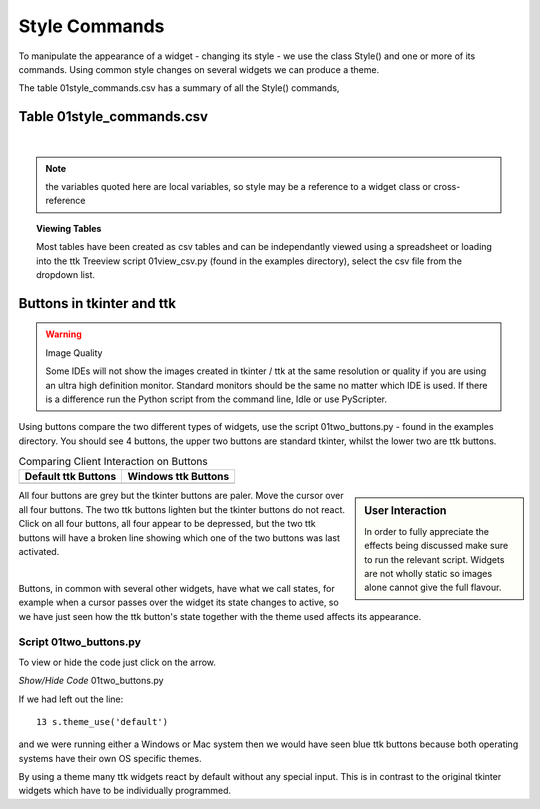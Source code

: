 ==============
Style Commands
==============

To manipulate the appearance of a widget - changing its style - we use the 
class Style() and one or more of its commands. Using common style
changes on several widgets we can produce a theme.

The table 01style_commands.csv has a summary of all the Style() commands, 

Table 01style_commands.csv
--------------------------

.. raw:: html

   <details>
   <summary><a>Show/Hide <b> Table </b> 01style_commands.csv </a></summary>

.. csv-table::
   :file: /tables/01style_commands.csv
   :header-rows: 1
   :widths: 55, 80

.. raw:: html

   </details>

|

.. Note:: 

   the variables quoted here are local variables, so style may be a reference 
   to a widget class or cross-reference

.. topic:: Viewing Tables

   Most tables have been created as csv tables and can be independantly 
   viewed using a spreadsheet or loading into the ttk Treeview script 
   01view_csv.py (found in the examples directory), select the csv file
   from the dropdown list.

Buttons in tkinter and ttk
--------------------------

.. warning:: Image Quality

    Some IDEs will not show the images created in tkinter / ttk at the same
    resolution or quality if you are using an ultra high definition monitor.
    Standard monitors should be the same no matter which IDE is used. If 
    there is a difference run the Python script from the command line, Idle
    or use PyScripter.


Using buttons compare the two different types of widgets, use the script 
01two_buttons.py - found in the examples directory. You should see 4 buttons, 
the upper two buttons are standard tkinter, whilst the lower two are ttk 
buttons. 

.. |d2| image:: /figures/01two_buttons.jpg
   :width: 175px
   :height: 234px

.. |v2| image:: /figures/01two_buttons_vista.jpg
   :width: 175px
   :height: 238px

.. |c2| image:: /figures/01two_buttons_combined.jpg
   :width: 753px
   :height: 315px

..
    .. |t2| image:: /figures/01two_buttons_thonny.jpg
    :width: 299px
    :height: 188px

    .. |p2| image:: /figures/01two_buttons_pyscripter.jpg
    :width: 388px
    :height: 195px

.. table:: Comparing Client Interaction on Buttons

   ==================== ====================
   Default ttk Buttons   Windows ttk Buttons
   ==================== ====================
    |d2|                  |v2|
   ==================== ====================

..
    .. table:: Comparing UHD output on 2 different IDEs

    =================================== =========================
    PyScripter or Idle                  Thonny or many other IDEs
    =================================== =========================
    |p2|                                |t2|
    =================================== =========================

|c2|

.. sidebar:: User Interaction

   In order to fully appreciate the effects being discussed make sure to run
   the relevant script. Widgets are not wholly static so images alone cannot 
   give the full flavour.

All four buttons are grey but the tkinter buttons are paler. Move the cursor 
over all four buttons. The two ttk buttons lighten but the tkinter buttons 
do not react. Click on all four buttons, all four appear to be depressed, 
but the two ttk buttons will have a broken line showing which one of the two 
buttons was last activated. 

.. raw:: html

   <details>
   <summary><a>Show/Hide <b> Video </b> two_buttons </a></summary>

.. raw:: html

   <video width="320" height="240" controls>
      <source src="../_static/twobuttons.mp4" type="video/mp4">
   Your browser does not support the video tag.

.. raw:: html

   </details>

|

Buttons, in common with several other widgets, have what we call states, 
for example when a cursor passes over the widget its state changes to active, 
so we have just seen how the ttk button's state together with the theme used
affects its appearance.

Script 01two_buttons.py
^^^^^^^^^^^^^^^^^^^^^^^^

To view or hide the code just click on the arrow.

.. container:: toggle

   .. container:: header

       *Show/Hide Code* 01two_buttons.py

   .. literalinclude:: /examples/01two_buttons.py
      :linenos:
      :emphasize-lines: 13

If we had left out the line::

   13 s.theme_use('default')

and we were running either a Windows or Mac system then we would have seen 
blue ttk buttons because both operating systems have their own OS specific 
themes. 

By using a theme many ttk widgets react by default without any special input. 
This is in contrast to the original tkinter widgets which have to be 
individually programmed.